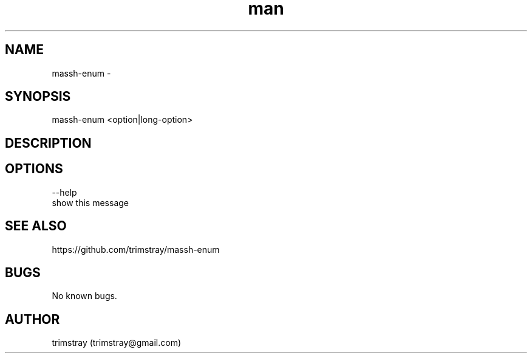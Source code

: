 .\" Manpage for massh-enum.
.\" Contact trimstray@gmail.com.
.TH man 8 "17.08.2018" "1.0.0" "massh-enum man page"
.SH NAME
massh-enum \-
.SH SYNOPSIS
massh-enum <option|long-option>
.SH DESCRIPTION
.SH OPTIONS
--help
        show this message
.SH SEE ALSO
https://github.com/trimstray/massh-enum
.SH BUGS
No known bugs.
.SH AUTHOR
trimstray (trimstray@gmail.com)
